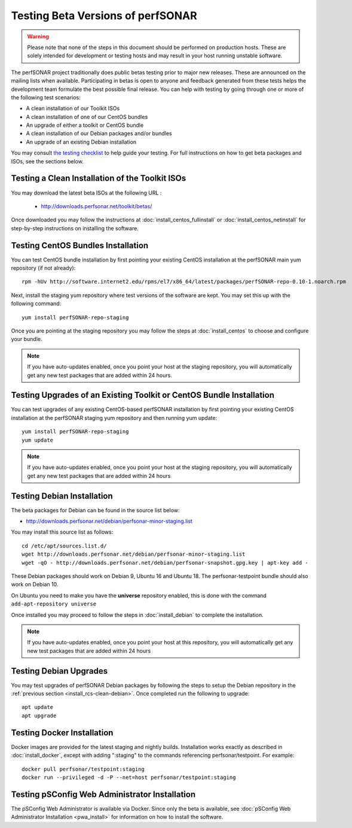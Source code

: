 ****************************************
Testing Beta Versions of perfSONAR
****************************************

.. warning:: Please note that none of the steps in this document should be performed on production hosts. These are solely intended for development or testing hosts and may result in your host running unstable software.  


The perfSONAR project traditionally does public betas testing prior to major new releases. These are announced on the mailing lists when available. Participating in betas is open to anyone and feedback generated from these tests helps the development team formulate the best possible final release. You can help with testing by going through one or more of the following test scenarios:

* A clean installation of our Toolkit ISOs
* A clean installation of one of our CentOS bundles
* An upgrade of either a toolkit or CentOS bundle
* A clean installation of our Debian packages and/or bundles
* An upgrade of an existing Debian installation

You may consult `the testing checklist <https://github.com/perfsonar/project/wiki/Toolkit-Testing-Checklist>`_ to help guide your testing. For full instructions on how to get beta packages and ISOs, see the sections below.

.. _install_rcs-clean-isos:

Testing a Clean Installation of the Toolkit ISOs
================================================
You may download the latest beta ISOs at the following URL :

    * http://downloads.perfsonar.net/toolkit/betas/
    
Once downloaded you may follow the instructions at :doc:`install_centos_fullinstall` or :doc:`install_centos_netinstall` for step-by-step instructions on installing the software.

.. _install_rcs-clean-centos:

Testing CentOS Bundles Installation
====================================

You can test CentOS bundle installation by first pointing your existing CentOS installation at the perfSONAR main yum repository (if not already)::

    rpm -hUv http://software.internet2.edu/rpms/el7/x86_64/latest/packages/perfSONAR-repo-0.10-1.noarch.rpm
    
Next, install the staging yum repository where test versions of the software are kept. You may set this up with the following command::

    yum install perfSONAR-repo-staging

Once you are pointing at the staging repository you may follow the steps at :doc:`install_centos` to choose and configure your bundle.
    
.. note:: If you have auto-updates enabled, once you point your host at the staging repository, you will automatically get any new test packages that are added within 24 hours.

.. _install_rcs-upgrade-centos:

Testing Upgrades of an Existing Toolkit or CentOS Bundle Installation
=====================================================================

You can test upgrades of any existing CentOS-based perfSONAR installation by first pointing your existing CentOS installation at the perfSONAR staging yum repository and then running yum update::

        yum install perfSONAR-repo-staging
        yum update

.. note:: If you have auto-updates enabled, once you point your host at the staging repository, you will automatically get any new test packages that are added within 24 hours

.. _install_rcs-clean-debian:

Testing Debian Installation
============================

The beta packages for Debian can be found in the source list below:

* http://downloads.perfsonar.net/debian/perfsonar-minor-staging.list

You may install this source list as follows::
    
    cd /etc/apt/sources.list.d/
    wget http://downloads.perfsonar.net/debian/perfsonar-minor-staging.list
    wget -qO - http://downloads.perfsonar.net/debian/perfsonar-snapshot.gpg.key | apt-key add -

These Debian packages should work on Debian 9, Ubuntu 16 and Ubuntu 18.  The perfsonar-testpoint bundle should also work on Debian 10.

On Ubuntu you need to make you have the **universe** repository enabled, this is done with the command ``add-apt-repository universe``

Once installed you may proceed to follow the steps in :doc:`install_debian` to complete the installation.

.. note:: If you have auto-updates enabled, once you point your host at this repository, you will automatically get any new test packages that are added within 24 hours


.. _install_rcs-upgrades-debian:

Testing Debian Upgrades
========================

You may test upgrades of perfSONAR Debian packages by following the steps to setup the Debian repository in the :ref:`previous section <install_rcs-clean-debian>`. Once completed run the following to upgrade::

    apt update
    apt upgrade


Testing Docker Installation
============================

Docker images are provided for the latest staging and nightly builds. Installation works exactly as described in :doc:`install_docker`, except with adding ":staging" to the commands referencing perfsonar/testpoint. For example::

    docker pull perfsonar/testpoint:staging
    docker run --privileged -d -P --net=host perfsonar/testpoint:staging

Testing pSConfig Web Administrator Installation
================================================

The pSConfig Web Administrator is available via Docker. Since only the beta is available, see :doc:`pSConfig Web Administrator Installation <pwa_install>` for information on how to install the software.





